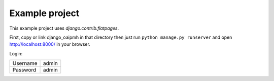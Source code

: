 Example project
===============

This example project uses `django.contrib.flatpages`.

First, copy or link django_oaipmh in that directory then just run
``python manage.py runserver`` and open http://localhost:8000/ in your browser.

Login:

======== =====
Username admin
Password admin
======== =====
